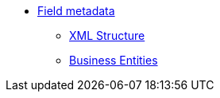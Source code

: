 * xref:{page-component-version}@eforms:fields:index.adoc[Field metadata]
** xref:{page-component-version}@eforms:fields:xml-structure.adoc[XML Structure]
** xref:{page-component-version}@eforms:fields:business-entities.adoc[Business Entities]